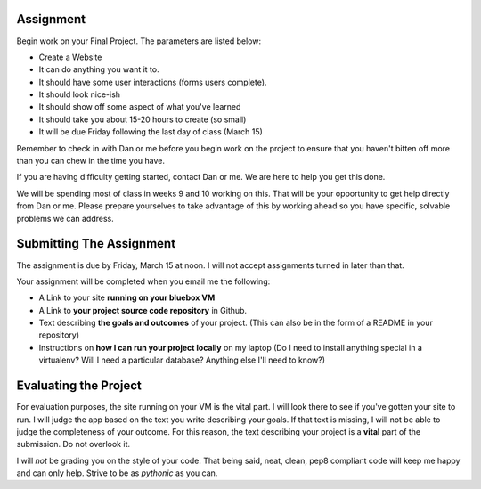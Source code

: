 Assignment
==========

Begin work on your Final Project. The parameters are listed below:

* Create a Website
* It can do anything you want it to. 
* It should have some user interactions (forms users complete).
* It should look nice-ish
* It should show off some aspect of what you've learned
* It should take you about 15-20 hours to create (so small)
* It will be due Friday following the last day of class (March 15)

Remember to check in with Dan or me before you begin work on the project to
ensure that you haven't bitten off more than you can chew in the time you
have.

If you are having difficulty getting started, contact Dan or me. We are here
to help you get this done.

We will be spending most of class in weeks 9 and 10 working on this. That will
be your opportunity to get help directly from Dan or me. Please prepare
yourselves to take advantage of this by working ahead so you have specific,
solvable problems we can address.

Submitting The Assignment
=========================

The assignment is due by Friday, March 15 at noon. I will not accept
assignments turned in later than that.

Your assignment will be completed when you email me the following:

* A Link to your site **running on your bluebox VM**
* A Link to **your project source code repository** in Github.
* Text describing **the goals and outcomes** of your project. (This can also
  be in the form of a README in your repository)
* Instructions on **how I can run your project locally** on my laptop (Do I
  need to install anything special in a virtualenv? Will I need a particular
  database? Anything else I'll need to know?)

Evaluating the Project
======================

For evaluation purposes, the site running on your VM is the vital part. I will
look there to see if you've gotten your site to run. I will judge the app
based on the text you write describing your goals. If that text is missing, I
will not be able to judge the completeness of your outcome. For this reason,
the text describing your project is a **vital** part of the submission. Do not
overlook it.

I will *not* be grading you on the style of your code. That being said, neat,
clean, pep8 compliant code will keep me happy and can only help. Strive to be
as *pythonic* as you can.

